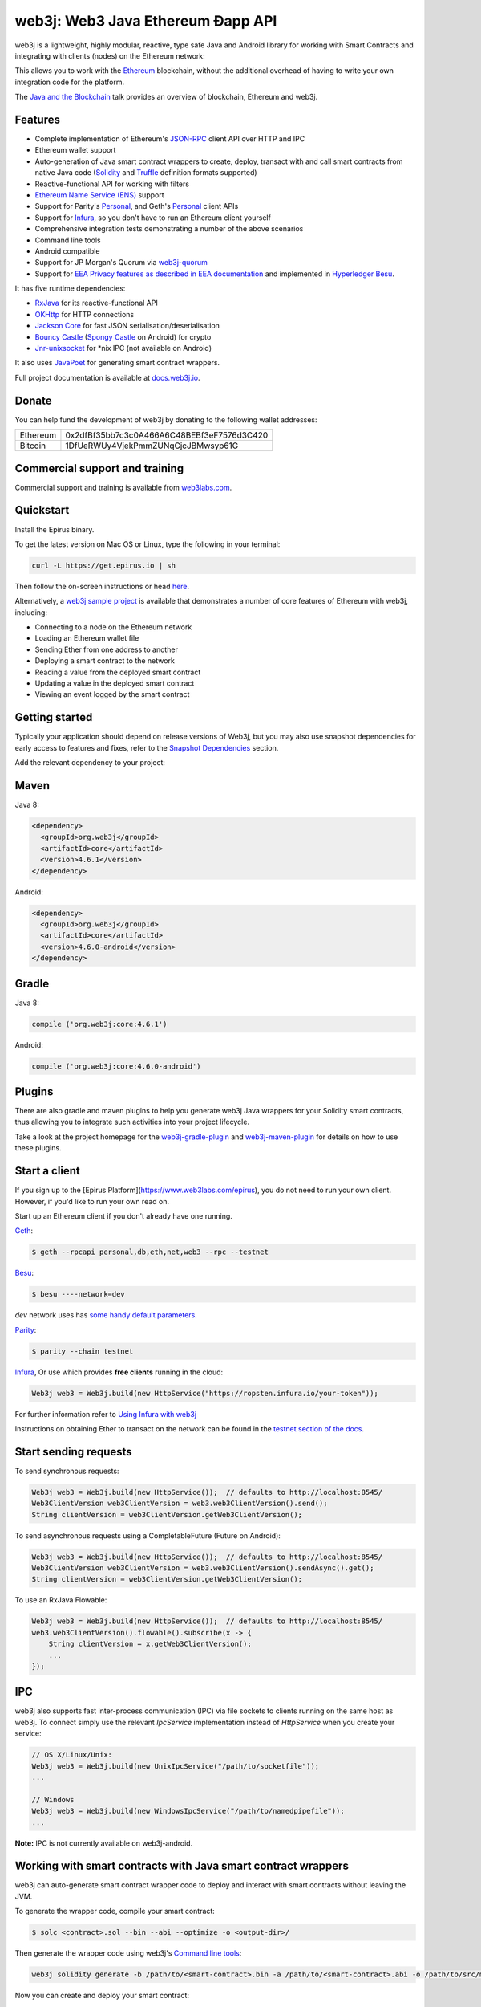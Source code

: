 .. To build this file locally ensure docutils Python package is installed and run:
   $ rst2html.py README.rst README.html

web3j: Web3 Java Ethereum Ðapp API
==================================

.. image:: https://readthedocs.org/projects/web3j/badge/?version=latest
   :target: http://docs.web3j.io
   :alt: Documentation Status

.. image:: https://travis-ci.org/web3j/web3j.svg?branch=master
   :target: https://travis-ci.org/web3j/web3j
   :alt: Build Status

.. image:: https://codecov.io/gh/web3j/web3j/branch/master/graph/badge.svg
   :target: https://codecov.io/gh/web3j/web3j
   :alt: codecov

.. image:: https://img.shields.io/discourse/users?server=https%3A%2F%2Fcommunity.web3labs.com
   :target: https://community.web3labs.com
   :alt: Join the chat at https://gitter.im/web3j/web3j

web3j is a lightweight, highly modular, reactive, type safe Java and Android library for working with
Smart Contracts and integrating with clients (nodes) on the Ethereum network:

.. image:: https://github.com/web3j/web3j-docs/blob/master/docs/img/web3j_network.png

This allows you to work with the `Ethereum <https://www.ethereum.org/>`_ blockchain, without the
additional overhead of having to write your own integration code for the platform.

The `Java and the Blockchain <https://www.youtube.com/watch?v=ea3miXs_P6Y>`_ talk provides an
overview of blockchain, Ethereum and web3j.

Features
--------

- Complete implementation of Ethereum's `JSON-RPC <https://github.com/ethereum/wiki/wiki/JSON-RPC>`_
  client API over HTTP and IPC
- Ethereum wallet support
- Auto-generation of Java smart contract wrappers to create, deploy, transact with and call smart
  contracts from native Java code
  (`Solidity <http://solidity.readthedocs.io/en/latest/using-the-compiler.html#using-the-commandline-compiler>`_
  and
  `Truffle <https://github.com/trufflesuite/truffle-contract-schema>`_ definition formats supported)
- Reactive-functional API for working with filters
- `Ethereum Name Service (ENS) <https://ens.domains/>`_ support
- Support for Parity's
  `Personal <https://github.com/paritytech/parity/wiki/JSONRPC-personal-module>`__, and Geth's
  `Personal <https://github.com/ethereum/go-ethereum/wiki/Management-APIs#personal>`__ client APIs
- Support for `Infura <https://infura.io/>`_, so you don't have to run an Ethereum client yourself
- Comprehensive integration tests demonstrating a number of the above scenarios
- Command line tools
- Android compatible
- Support for JP Morgan's Quorum via `web3j-quorum <https://github.com/web3j/quorum>`_
- Support for `EEA Privacy features as described in EEA documentation <https://entethalliance.org/technical-documents/>`_
  and implemented in `Hyperledger Besu <https://besu.hyperledger.org/en/latest/Reference/API-Methods/#eea-methods>`_.


It has five runtime dependencies:

- `RxJava <https://github.com/ReactiveX/RxJava>`_ for its reactive-functional API
- `OKHttp <https://hc.apache.org/httpcomponents-client-ga/index.html>`_ for HTTP connections
- `Jackson Core <https://github.com/FasterXML/jackson-core>`_ for fast JSON
  serialisation/deserialisation
- `Bouncy Castle <https://www.bouncycastle.org/>`_
  (`Spongy Castle <https://rtyley.github.io/spongycastle/>`_ on Android) for crypto
- `Jnr-unixsocket <https://github.com/jnr/jnr-unixsocket>`_ for \*nix IPC (not available on
  Android)

It also uses `JavaPoet <https://github.com/square/javapoet>`_ for generating smart contract
wrappers.

Full project documentation is available at
`docs.web3j.io <http://docs.web3j.io>`_.


Donate
------

You can help fund the development of web3j by donating to the following wallet addresses:

+----------+--------------------------------------------+
| Ethereum | 0x2dfBf35bb7c3c0A466A6C48BEBf3eF7576d3C420 |
+----------+--------------------------------------------+
| Bitcoin  | 1DfUeRWUy4VjekPmmZUNqCjcJBMwsyp61G         |
+----------+--------------------------------------------+


Commercial support and training
-------------------------------

Commercial support and training is available from `web3labs.com <https://www.web3labs.com/>`_.


Quickstart
----------

Install the Epirus binary.

To get the latest version on Mac OS or Linux, type the following in your terminal:

.. code-block:: bash

   curl -L https://get.epirus.io | sh

Then follow the on-screen instructions or head `here <https://docs.web3j.io/quickstart/>`_. 

Alternatively, a `web3j sample project <https://github.com/web3j/sample-project-gradle>`_ is available that
demonstrates a number of core features of Ethereum with web3j, including:

- Connecting to a node on the Ethereum network
- Loading an Ethereum wallet file
- Sending Ether from one address to another
- Deploying a smart contract to the network
- Reading a value from the deployed smart contract
- Updating a value in the deployed smart contract
- Viewing an event logged by the smart contract


Getting started
---------------

Typically your application should depend on release versions of Web3j, but you may also use snapshot dependencies
for early access to features and fixes, refer to the  `Snapshot Dependencies`_ section.

| Add the relevant dependency to your project:

Maven
-----

Java 8:

.. code-block:: xml

   <dependency>
     <groupId>org.web3j</groupId>
     <artifactId>core</artifactId>
     <version>4.6.1</version>
   </dependency>

Android:

.. code-block:: xml

   <dependency>
     <groupId>org.web3j</groupId>
     <artifactId>core</artifactId>
     <version>4.6.0-android</version>
   </dependency>


Gradle
------

Java 8:

.. code-block:: groovy

   compile ('org.web3j:core:4.6.1')

Android:

.. code-block:: groovy

   compile ('org.web3j:core:4.6.0-android')

Plugins
-------
There are also gradle and maven plugins to help you generate web3j Java wrappers for your Solidity smart contracts,
thus allowing you to integrate such activities into your project lifecycle.

Take a look at the project homepage for the
`web3j-gradle-plugin <https://github.com/web3j/web3j-gradle-plugin>`_
and `web3j-maven-plugin <https://github.com/web3j/web3j-maven-plugin>`_ for details on how to use these plugins.


Start a client
--------------

If you sign up to the [Epirus Platform](https://www.web3labs.com/epirus), you do not need to run your own client. However, if you'd like to run your own read on.

Start up an Ethereum client if you don't already have one running.

`Geth <https://github.com/ethereum/go-ethereum/wiki/geth>`_:

.. code-block:: bash

   $ geth --rpcapi personal,db,eth,net,web3 --rpc --testnet

`Besu <http://besu.hyperledger.org/>`_:


.. code-block:: bash

   $ besu ----network=dev

`dev` network uses has `some handy default parameters <https://besu.hyperledger.org/en/stable/Reference/Accounts-for-Testing/#development-mode>`_.


`Parity <https://github.com/paritytech/parity>`_:

.. code-block:: bash

   $ parity --chain testnet


`Infura <https://infura.io/>`_, 
Or use which provides **free clients** running in the cloud:

.. code-block:: java

   Web3j web3 = Web3j.build(new HttpService("https://ropsten.infura.io/your-token"));

For further information refer to
`Using Infura with web3j <https://docs.web3j.io/using_infura_with_web3j/>`_

Instructions on obtaining Ether to transact on the network can be found in the
`testnet section of the docs <https://docs.web3j.io/transactions/#ethereum-testnets>`_.


Start sending requests
----------------------

To send synchronous requests:

.. code-block:: java

   Web3j web3 = Web3j.build(new HttpService());  // defaults to http://localhost:8545/
   Web3ClientVersion web3ClientVersion = web3.web3ClientVersion().send();
   String clientVersion = web3ClientVersion.getWeb3ClientVersion();


To send asynchronous requests using a CompletableFuture (Future on Android):

.. code-block:: java

   Web3j web3 = Web3j.build(new HttpService());  // defaults to http://localhost:8545/
   Web3ClientVersion web3ClientVersion = web3.web3ClientVersion().sendAsync().get();
   String clientVersion = web3ClientVersion.getWeb3ClientVersion();

To use an RxJava Flowable:

.. code-block:: java

   Web3j web3 = Web3j.build(new HttpService());  // defaults to http://localhost:8545/
   web3.web3ClientVersion().flowable().subscribe(x -> {
       String clientVersion = x.getWeb3ClientVersion();
       ...
   });


IPC
---

web3j also supports fast inter-process communication (IPC) via file sockets to clients running on
the same host as web3j. To connect simply use the relevant *IpcService* implementation instead of
*HttpService* when you create your service:

.. code-block:: java

   // OS X/Linux/Unix:
   Web3j web3 = Web3j.build(new UnixIpcService("/path/to/socketfile"));
   ...

   // Windows
   Web3j web3 = Web3j.build(new WindowsIpcService("/path/to/namedpipefile"));
   ...

**Note:** IPC is not currently available on web3j-android.


Working with smart contracts with Java smart contract wrappers
--------------------------------------------------------------

web3j can auto-generate smart contract wrapper code to deploy and interact with smart contracts
without leaving the JVM.

To generate the wrapper code, compile your smart contract:

.. code-block:: bash

   $ solc <contract>.sol --bin --abi --optimize -o <output-dir>/

Then generate the wrapper code using web3j's `Command line tools`_:

.. code-block:: bash

   web3j solidity generate -b /path/to/<smart-contract>.bin -a /path/to/<smart-contract>.abi -o /path/to/src/main/java -p com.your.organisation.name

Now you can create and deploy your smart contract:

.. code-block:: java

   Web3j web3 = Web3j.build(new HttpService());  // defaults to http://localhost:8545/
   Credentials credentials = WalletUtils.loadCredentials("password", "/path/to/walletfile");

   YourSmartContract contract = YourSmartContract.deploy(
           <web3j>, <credentials>,
           GAS_PRICE, GAS_LIMIT,
           <param1>, ..., <paramN>).send();  // constructor params

Alternatively, if you use `Truffle <http://truffleframework.com/>`_, you can make use of its `.json` output files:

.. code-block:: bash

   # Inside your Truffle project
   $ truffle compile
   $ truffle deploy

Then generate the wrapper code using web3j's `Command line tools`_:

.. code-block:: bash

   $ cd /path/to/your/web3j/java/project
   $ web3j truffle generate /path/to/<truffle-smart-contract-output>.json -o /path/to/src/main/java -p com.your.organisation.name

Whether using `Truffle` or `solc` directly, either way you get a ready-to-use Java wrapper for your contract.

So, to use an existing contract:

.. code-block:: java

   YourSmartContract contract = YourSmartContract.load(
           "0x<address>|<ensName>", <web3j>, <credentials>, GAS_PRICE, GAS_LIMIT);

To transact with a smart contract:

.. code-block:: java

   TransactionReceipt transactionReceipt = contract.someMethod(
                <param1>,
                ...).send();

To call a smart contract:

.. code-block:: java

   Type result = contract.someMethod(<param1>, ...).send();

To fine control your gas price:

.. code-block:: java

    contract.setGasProvider(new DefaultGasProvider() {
            ...
            });

For more information refer to `Smart Contracts <https://docs.web3j.io/smart_contracts/#solidity-smart-contract-wrappers>`_.


Filters
-------

web3j functional-reactive nature makes it really simple to setup observers that notify subscribers
of events taking place on the blockchain.

To receive all new blocks as they are added to the blockchain:

.. code-block:: java

   Subscription subscription = web3j.blockFlowable(false).subscribe(block -> {
       ...
   });

To receive all new transactions as they are added to the blockchain:

.. code-block:: java

   Subscription subscription = web3j.transactionFlowable().subscribe(tx -> {
       ...
   });

To receive all pending transactions as they are submitted to the network (i.e. before they have
been grouped into a block together):

.. code-block:: java

   Subscription subscription = web3j.pendingTransactionFlowable().subscribe(tx -> {
       ...
   });

Or, if you'd rather replay all blocks to the most current, and be notified of new subsequent
blocks being created:

.. code-block:: java
   Subscription subscription = replayPastAndFutureBlocksFlowable(
           <startBlockNumber>, <fullTxObjects>)
           .subscribe(block -> {
               ...
   });

There are a number of other transaction and block replay Flowables described in the
`docs <https://docs.web3j.io/filters_and_events/>`_.

Topic filters are also supported:

.. code-block:: java

   EthFilter filter = new EthFilter(DefaultBlockParameterName.EARLIEST,
           DefaultBlockParameterName.LATEST, <contract-address>)
                .addSingleTopic(...)|.addOptionalTopics(..., ...)|...;
   web3j.ethLogFlowable(filter).subscribe(log -> {
       ...
   });

Subscriptions should always be cancelled when no longer required:

.. code-block:: java

   subscription.unsubscribe();

**Note:** filters are not supported on Infura.

For further information refer to `Filters and Events <https://docs.web3j.io/filters_and_events/>`_ and the
`Web3jRx <https://github.com/web3j/web3j/blob/master/core/src/main/java/org/web3j/protocol/rx/Web3jRx.java>`_
interface.


Transactions
------------

web3j provides support for both working with Ethereum wallet files (recommended) and Ethereum
client admin commands for sending transactions.

To send Ether to another party using your Ethereum wallet file:

.. code-block:: java

   Web3j web3 = Web3j.build(new HttpService());  // defaults to http://localhost:8545/
   Credentials credentials = WalletUtils.loadCredentials("password", "/path/to/walletfile");
   TransactionReceipt transactionReceipt = Transfer.sendFunds(
           web3, credentials, "0x<address>|<ensName>",
           BigDecimal.valueOf(1.0), Convert.Unit.ETHER)
           .send();

Or if you wish to create your own custom transaction:

.. code-block:: java

   Web3j web3 = Web3j.build(new HttpService());  // defaults to http://localhost:8545/
   Credentials credentials = WalletUtils.loadCredentials("password", "/path/to/walletfile");

   // get the next available nonce
   EthGetTransactionCount ethGetTransactionCount = web3j.ethGetTransactionCount(
                address, DefaultBlockParameterName.LATEST).sendAsync().get();
   BigInteger nonce = ethGetTransactionCount.getTransactionCount();

   // create our transaction
   RawTransaction rawTransaction  = RawTransaction.createEtherTransaction(
                nonce, <gas price>, <gas limit>, <toAddress>, <value>);

   // sign & send our transaction
   byte[] signedMessage = TransactionEncoder.signMessage(rawTransaction, credentials);
   String hexValue = Numeric.toHexString(signedMessage);
   EthSendTransaction ethSendTransaction = web3j.ethSendRawTransaction(hexValue).send();
   // ...

Although it's far simpler using web3j's `Transfer <https://github.com/web3j/web3j/blob/master/core/src/main/java/org/web3j/tx/Transfer.java>`_
for transacting with Ether.

Using an Ethereum client's admin commands (make sure you have your wallet in the client's
keystore):

.. code-block:: java

   Admin web3j = Admin.build(new HttpService());  // defaults to http://localhost:8545/
   PersonalUnlockAccount personalUnlockAccount = web3j.personalUnlockAccount("0x000...", "a password").sendAsync().get();
   if (personalUnlockAccount.accountUnlocked()) {
       // send a transaction
   }

If you want to make use of Besu or Parity's `Trace Module <https://github.com/paritytech/parity/wiki/JSONRPC-trace-module>`_, or Geth
`Personal <https://github.com/ethereum/go-ethereum/wiki/Management-APIs#personal>`__ client APIs, you can use the *org.web3j:besu*, *org.web3j:parity* or *org.web3j:geth* modules.

Command line tools
------------------

A web3j fat jar is distributed with each release providing command line tools. The command line
tools allow you to use some of the functionality of web3j from the command line:

- Wallet creation
- Wallet password management
- Transfer of funds from one wallet to another
- Generate Solidity smart contract function wrappers

Please refer to the `documentation <https://docs.web3j.io/command_line_tools/>`_ for further
information.


Further details
---------------

In the Java 8 build:

- web3j provides type safe access to all responses. Optional or null responses
  are wrapped in Java 8's
  `Optional <https://docs.oracle.com/javase/8/docs/api/java/util/Optional.html>`_ type.
- Asynchronous requests are wrapped in a Java 8
  `CompletableFutures <https://docs.oracle.com/javase/8/docs/api/java/util/concurrent/CompletableFuture.html>`_.
  web3j provides a wrapper around all async requests to ensure that any exceptions during
  execution will be captured rather then silently discarded. This is due to the lack of support
  in *CompletableFutures* for checked exceptions, which are often rethrown as unchecked exception
  causing problems with detection. See the
  `Async.run() <https://github.com/web3j/web3j/blob/master/core/src/main/java/org/web3j/utils/Async.java>`_ and its associated
  `test <https://github.com/web3j/web3j/blob/master/core/src/test/java/org/web3j/utils/AsyncTest.java>`_ for details.

In both the Java 8 and Android builds:

- Quantity payload types are returned as `BigIntegers <https://docs.oracle.com/javase/8/docs/api/java/math/BigInteger.html>`_.
  For simple results, you can obtain the quantity as a String via
  `Response <https://github.com/web3j/web3j/blob/master/src/main/java/org/web3j/protocol/core/Response.java>`_.getResult().
- It's also possible to include the raw JSON payload in responses via the *includeRawResponse*
  parameter, present in the
  `HttpService <https://github.com/web3j/web3j/blob/master/core/src/main/java/org/web3j/protocol/http/HttpService.java>`_
  and
  `IpcService <https://github.com/web3j/web3j/blob/master/core/src/main/java/org/web3j/protocol/ipc/IpcService.java>`_
  classes.


Tested clients
--------------

- Geth
- Besu
- Parity

You can run the integration test class
`CoreIT <https://github.com/web3j/web3j/blob/master/integration-tests/src/test/java/org/web3j/protocol/core/CoreIT.java>`_
to verify clients.


Related projects
----------------

For a .NET implementation, check out `Nethereum <https://github.com/Nethereum/Nethereum>`_.

For a pure Java implementation of an Ethereum client, check out
`Besu <https://github.com/hyperledger/besu>`_. Note: both `EthereumJ <https://github.com/ethereum/ethereumj>`_ and
`Ethereum Harmony <https://github.com/ether-camp/ethereum-harmony>`_ have been depracated and should not be used in production.


Projects using web3j
--------------------

Please submit a pull request if you wish to include your project on the list:

- `AlphaWallet Android Wallet <https://github.com/AlphaWallet/alpha-wallet-android.git>`_
- `Minerva Digital Wallet <https://github.com/lab10-coop/minerva-android-v2>`_
- `ERC-20 RESTful Service <https://github.com/blk-io/erc20-rest-service>`_
- `Ether Wallet <https://play.google.com/store/apps/details?id=org.vikulin.etherwallet>`_ by
  `@vikulin <https://github.com/vikulin>`_
- `eth-contract-api <https://github.com/adridadou/eth-contract-api>`_ by
  `@adridadou <https://github.com/adridadou>`_
- `Ethereum Paper Wallet <https://github.com/matthiaszimmermann/ethereum-paper-wallet>`_ by
  `@matthiaszimmermann <https://github.com/matthiaszimmermann>`_
- `Trust Ethereum Wallet <https://github.com/TrustWallet/trust-wallet-android>`_
- `Presto Ethereum <https://github.com/xiaoyao1991/presto-ethereum>`_
- `Kundera-Ethereum data importer and sync utility <https://github.com/impetus-opensource/Kundera/tree/trunk/src/kundera-ethereum>`_ by `@impetus-opensource <https://github.com/impetus-opensource>`_
- `Ethereum JDBC Connector <https://github.com/Impetus/eth-jdbc-connector/>`_ by `@impetus-opensource <https://github.com/impetus-opensource>`_
- `Ethereum Tool <https://github.com/e-Contract/ethereum-tool>`_ for secure offline key management.
- `Ethereum Java EE JCA Resource Adapter <https://github.com/e-Contract/ethereum-resource-adapter>`_ provides integration of Ethereum within Java EE 6+.
- `Apache Camel Ethereum Component <https://github.com/apache/camel/blob/master/components/camel-web3j/src/main/docs/web3j-component.adoc>`_ by `@bibryam <https://github.com/bibryam/>`_.
- `Etherlinker for UE4 <https://bitbucket.org/kelheor/etherlinker-for-ue4>`_ - interact with Ethereum blockchain from Unreal Engine 4.
- `Ethereum ingest utility <https://ethereum-ingest.com/>`_ - Import and stream blocks/transactions into Hazelcast, Elasticsearch and MongoDB.



Companies using web3j
---------------------

Please submit a pull request if you wish to include your company on the list:

- `Amberdata <https://www.amberdata.io/>`_
- `web3labs.com <https://www.web3labs.com/>`_
- `comitFS <http://www.comitfs.com/>`_
- `ConsenSys <https://consensys.net/>`_
- `ING <https://www.ing.com>`_
- `Othera <https://www.othera.io/>`_
- `Pactum <https://pactum.io/>`_
- `TrustWallet <http://trustwalletapp.com>`_
- `Impetus <http://www.impetus.com/>`_
- `Argent Labs <http://www.argent.im/>`_
- `AlphaWallet <https://www.alphawallet.com/>`_
- `Lab10 collective <https://lab10.coop/>`_
- `BinarApps <https://binarapps.com/>`_
- `PegaSys <https://pegasys.tech/>`_


Build instructions
------------------

web3j includes integration tests for running against a live Ethereum client. If you do not have a
client running, you can exclude their execution as per the below instructions.

To run a full build (excluding integration tests):

.. code-block:: bash

   $ ./gradlew check


To run the integration tests:

.. code-block:: bash

   $ ./gradlew  -Pintegration-tests=true :integration-tests:test


Snapshot Dependencies
---------------------

Snapshot versions of web3j follow the ``<major>.<minor>.<build>-SNAPSHOT`` convention, for example: 4.2.0-SNAPSHOT.

| If you would like to use snapshots instead please add a new maven repository pointing to:

::

  https://oss.sonatype.org/content/repositories/snapshots

Please refer to the `maven <https://maven.apache.org/guides/mini/guide-multiple-repositories.html>`_ or `gradle <https://maven.apache.org/guides/mini/guide-multiple-repositories.html>`_ documentation for further detail.

Sample gradle configuration:

.. code-block:: groovy

   repositories {
      maven {
         url "https://oss.sonatype.org/content/repositories/snapshots"
      }
   }

Sample maven configuration:

.. code-block:: xml

   <repositories>
     <repository>
       <id>sonatype-snasphots</id>
       <name>Sonatype snapshots repo</name>
       <url>https://oss.sonatype.org/content/repositories/snapshots</url>
     </repository>
   </repositories>

Thanks and credits
------------------

- The `Nethereum <https://github.com/Nethereum/Nethereum>`_ project for the inspiration
- `Othera <https://www.othera.com.au/>`_ for the great things they are building on the platform
- `Finhaus <http://finhaus.com.au/>`_ guys for putting me onto Nethereum
- `bitcoinj <https://bitcoinj.github.io/>`_ for the reference Elliptic Curve crypto implementation
- Everyone involved in the Ethererum project and its surrounding ecosystem
- And of course the users of the library, who've provided valuable input & feedback
